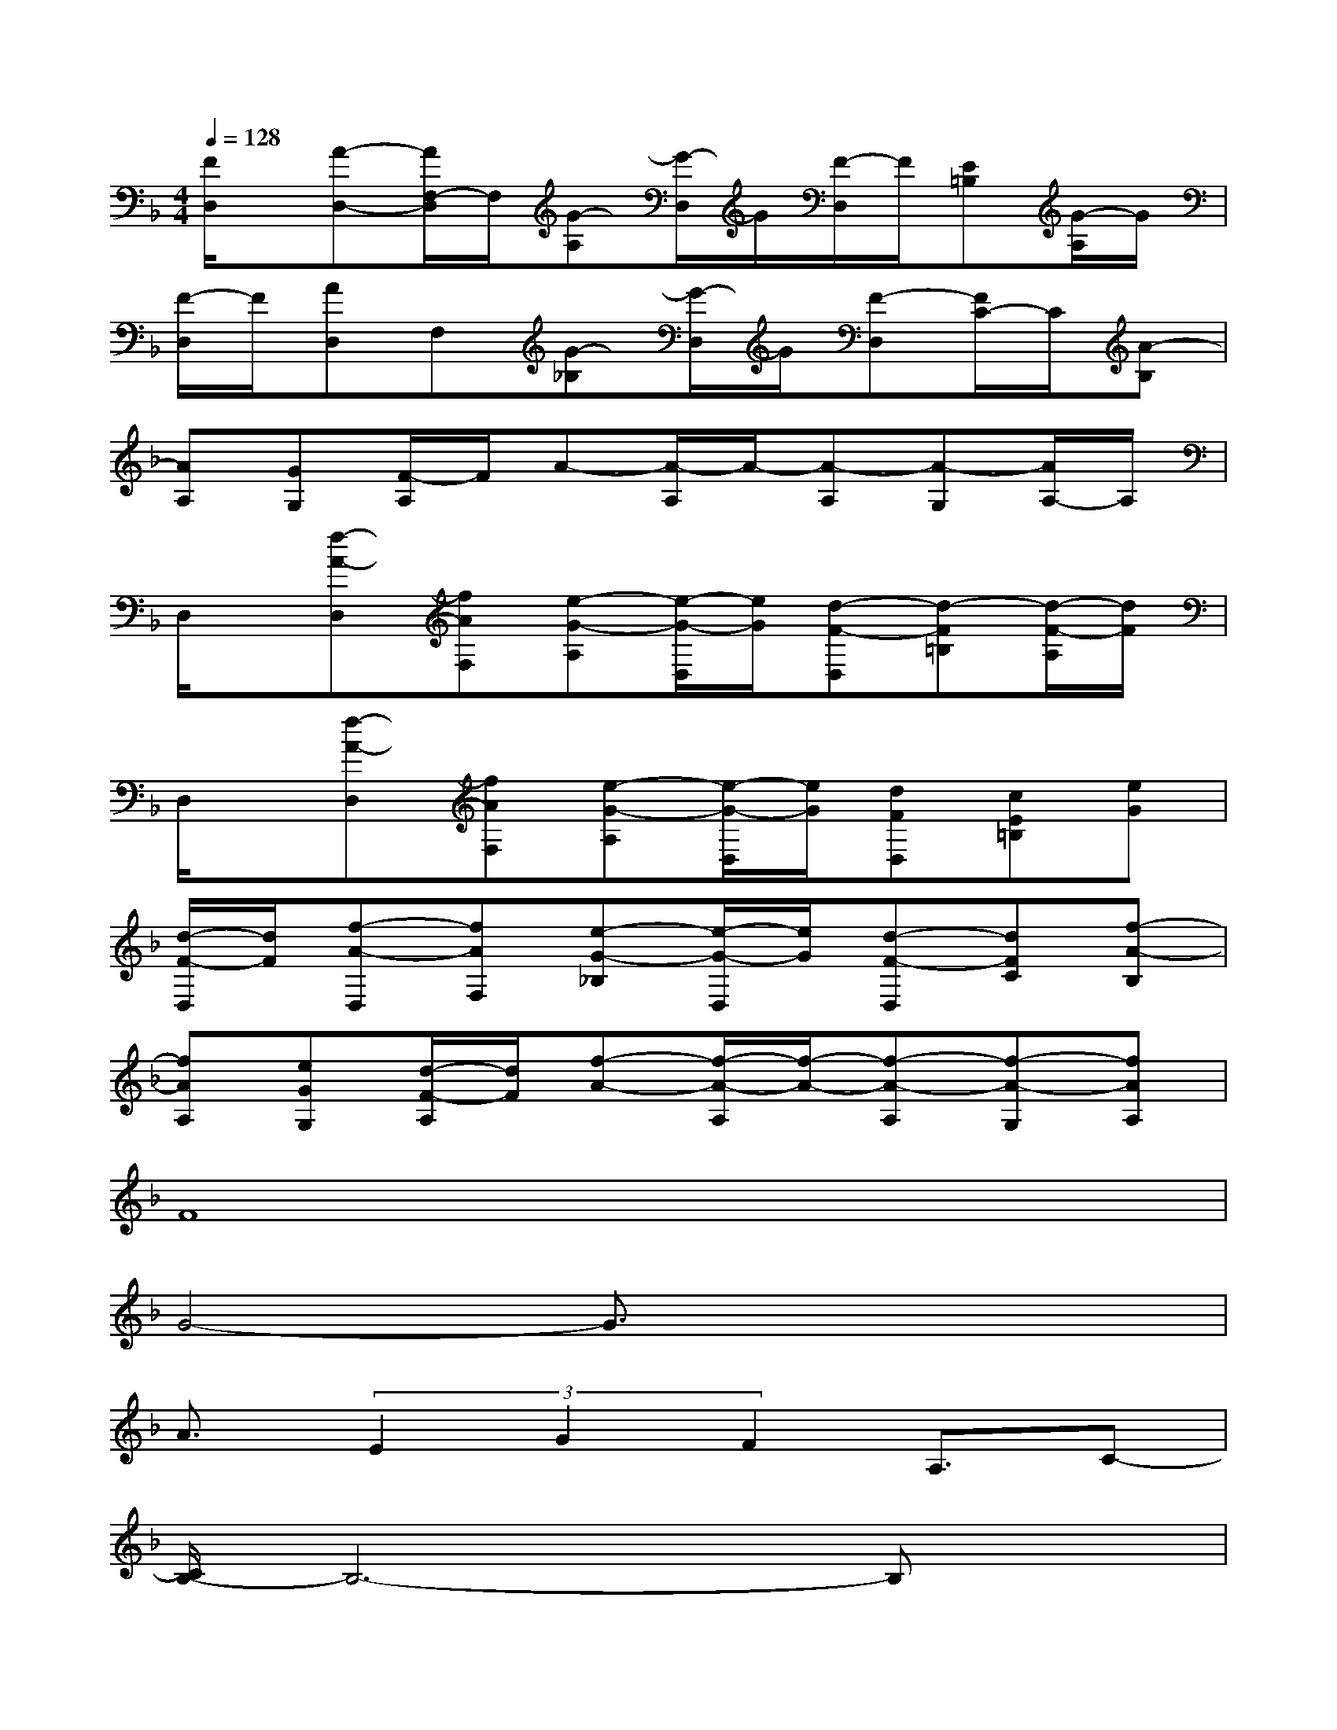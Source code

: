 X:1
T:
M:4/4
L:1/8
Q:1/4=128
K:F%1flats
V:1
[F/2D,/2]x/2[A-D,-][A/2F,/2-D,/2]F,/2[G-A,][G/2-D,/2]G/2[F/2-D,/2]F/2[E=B,][G/2-A,/2]G/2|
[F/2-D,/2]F/2[AD,]F,[G-_B,][G/2-D,/2]G/2[F-D,][F/2C/2-]C/2[A-B,]|
[AA,][GG,][F/2-A,/2]F/2A-[A/2-A,/2]A/2-[A-A,][A-G,][A/2A,/2-]A,/2|
D,/2x/2[f-A-D,][fAF,][e-G-A,][e/2-G/2-D,/2][e/2G/2][d-F-D,][d-F=B,][d/2-F/2-A,/2][d/2F/2]|
D,/2x/2[f-A-D,][fAF,][e-G-A,][e/2-G/2-D,/2][e/2G/2][dFD,][cE=B,][eG]|
[d/2-F/2-D,/2][d/2F/2][f-A-D,][fAF,][e-G-_B,][e/2-G/2-D,/2][e/2G/2][d-F-D,][dFC][f-A-B,]|
[fAA,][eGG,][d/2-F/2-A,/2][d/2F/2][f-A-][f/2-A/2-A,/2][f/2-A/2-][f-A-A,][f-A-G,][fAA,]|
F8|
G4-G3/2x2x/2|
A3/2(3E2G2F2A,3/2C-|
[C/2B,/2-]B,6-B,x/2|
A2G-[G/2F/2-]F/2G4|
(3A2E2G2F-[F/2A,/2-]A,C3/2|
B,6-B,/2x3/2|
F4G4|
A3/2(3B2A2G2F3/2G